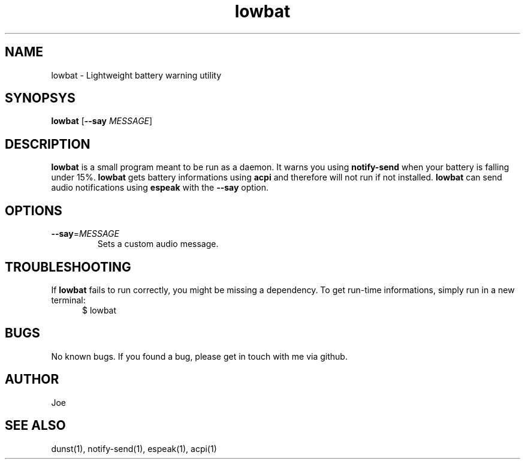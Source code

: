 .\" Manpage for lowbat
.\" Contact bousset.rudy@gmail.com to correct errors and typos.
.TH lowbat 1 "29 Dec 2019" "lowbat 1.2" "Lowbat Reference"
.SH NAME
lowbat \- Lightweight battery warning utility
.SH SYNOPSYS
.B lowbat
[\fB\-\-say\fR \fIMESSAGE\fR]
.SH DESCRIPTION
\fBlowbat\fR is a small program meant to be run as a daemon.
It warns you using \fBnotify\-send\fR when your battery is falling under 15%.
\fBlowbat\fR gets battery informations using \fBacpi\fR and therefore will not run if not installed.
\fBlowbat\fR can send audio notifications using \fBespeak\fR with the \fB--say\fR option.
.SH OPTIONS
.TP
.BR \-\-say =\fIMESSAGE\fR
Sets a custom audio message.
.SH TROUBLESHOOTING
If \fBlowbat\fR fails to run correctly, you might be missing a dependency.
To get run-time informations, simply run in a new terminal:
.TP
.in +.5i
$ lowbat
.SH BUGS
No known bugs. If you found a bug, please get in touch with me via github.
.SH AUTHOR
Joe
.SH SEE ALSO
dunst(1), notify-send(1), espeak(1), acpi(1)
